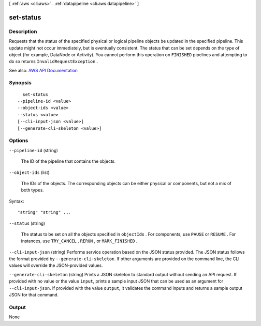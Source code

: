 [ :ref:`aws <cli:aws>` . :ref:`datapipeline <cli:aws datapipeline>` ]

.. _cli:aws datapipeline set-status:


**********
set-status
**********



===========
Description
===========



Requests that the status of the specified physical or logical pipeline objects be updated in the specified pipeline. This update might not occur immediately, but is eventually consistent. The status that can be set depends on the type of object (for example, DataNode or Activity). You cannot perform this operation on ``FINISHED`` pipelines and attempting to do so returns ``InvalidRequestException`` .



See also: `AWS API Documentation <https://docs.aws.amazon.com/goto/WebAPI/datapipeline-2012-10-29/SetStatus>`_


========
Synopsis
========

::

    set-status
  --pipeline-id <value>
  --object-ids <value>
  --status <value>
  [--cli-input-json <value>]
  [--generate-cli-skeleton <value>]




=======
Options
=======

``--pipeline-id`` (string)


  The ID of the pipeline that contains the objects.

  

``--object-ids`` (list)


  The IDs of the objects. The corresponding objects can be either physical or components, but not a mix of both types.

  



Syntax::

  "string" "string" ...



``--status`` (string)


  The status to be set on all the objects specified in ``objectIds`` . For components, use ``PAUSE`` or ``RESUME`` . For instances, use ``TRY_CANCEL`` , ``RERUN`` , or ``MARK_FINISHED`` .

  

``--cli-input-json`` (string)
Performs service operation based on the JSON status provided. The JSON status follows the format provided by ``--generate-cli-skeleton``. If other arguments are provided on the command line, the CLI values will override the JSON-provided values.

``--generate-cli-skeleton`` (string)
Prints a JSON skeleton to standard output without sending an API request. If provided with no value or the value ``input``, prints a sample input JSON that can be used as an argument for ``--cli-input-json``. If provided with the value ``output``, it validates the command inputs and returns a sample output JSON for that command.



======
Output
======

None
